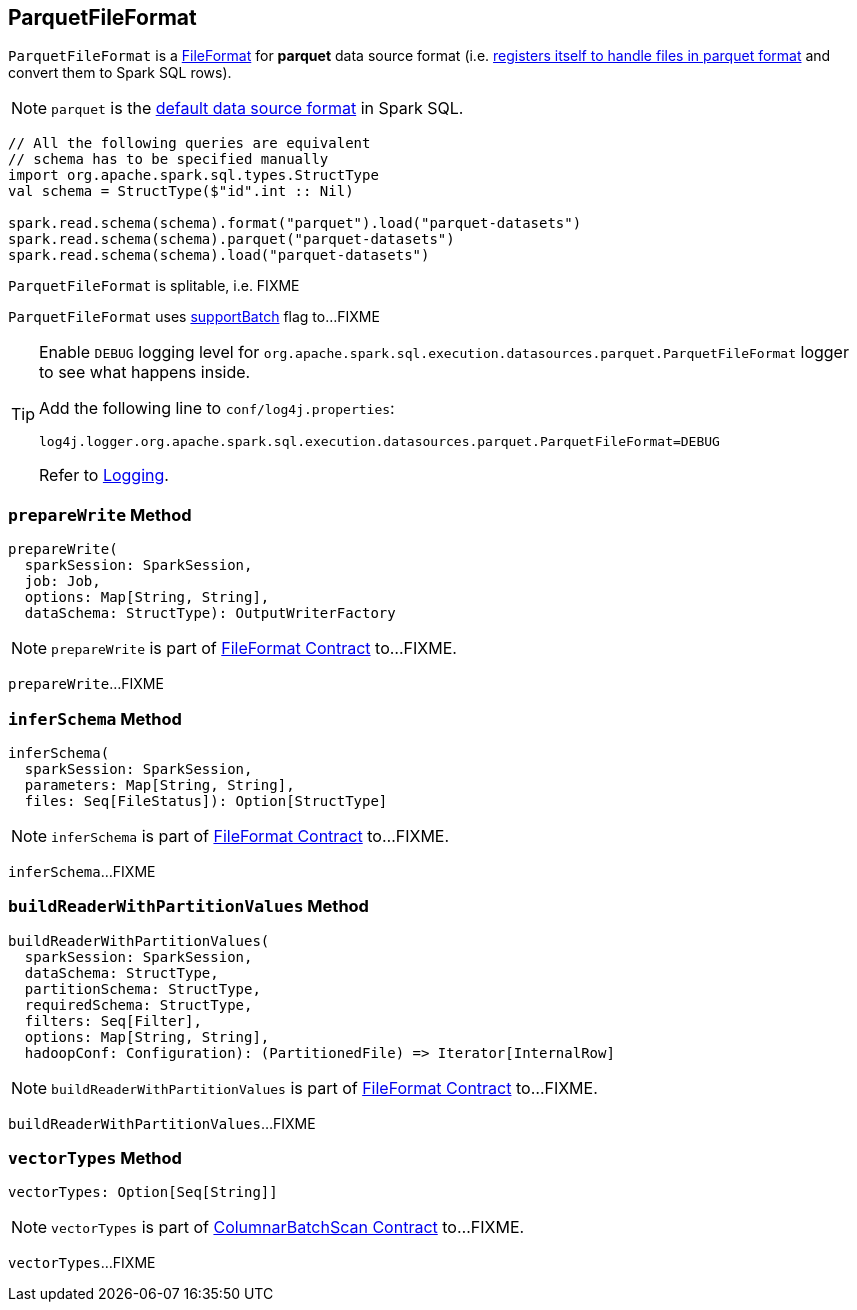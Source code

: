 == [[ParquetFileFormat]] ParquetFileFormat

[[shortName]]
`ParquetFileFormat` is a link:spark-sql-FileFormat.adoc[FileFormat] for *parquet* data source format (i.e. link:spark-sql-DataSourceRegister.adoc#shortName[registers itself to handle files in parquet format] and convert them to Spark SQL rows).

NOTE: `parquet` is the link:spark-sql-DataFrameReader.adoc#source[default data source format] in Spark SQL.

[source, scala]
----
// All the following queries are equivalent
// schema has to be specified manually
import org.apache.spark.sql.types.StructType
val schema = StructType($"id".int :: Nil)

spark.read.schema(schema).format("parquet").load("parquet-datasets")
spark.read.schema(schema).parquet("parquet-datasets")
spark.read.schema(schema).load("parquet-datasets")
----

[[isSplitable]]
`ParquetFileFormat` is splitable, i.e. FIXME

[[supportBatch]]
`ParquetFileFormat` uses link:spark-sql-FileFormat.adoc#supportBatch[supportBatch] flag to...FIXME

[TIP]
====
Enable `DEBUG` logging level for `org.apache.spark.sql.execution.datasources.parquet.ParquetFileFormat` logger to see what happens inside.

Add the following line to `conf/log4j.properties`:

```
log4j.logger.org.apache.spark.sql.execution.datasources.parquet.ParquetFileFormat=DEBUG
```

Refer to link:spark-logging.adoc[Logging].
====

=== [[prepareWrite]] `prepareWrite` Method

[source, scala]
----
prepareWrite(
  sparkSession: SparkSession,
  job: Job,
  options: Map[String, String],
  dataSchema: StructType): OutputWriterFactory
----

NOTE: `prepareWrite` is part of link:spark-sql-FileFormat.adoc#prepareWrite[FileFormat Contract] to...FIXME.

`prepareWrite`...FIXME

=== [[inferSchema]] `inferSchema` Method

[source, scala]
----
inferSchema(
  sparkSession: SparkSession,
  parameters: Map[String, String],
  files: Seq[FileStatus]): Option[StructType]
----

NOTE: `inferSchema` is part of link:spark-sql-FileFormat.adoc#inferSchema[FileFormat Contract] to...FIXME.

`inferSchema`...FIXME

=== [[buildReaderWithPartitionValues]] `buildReaderWithPartitionValues` Method

[source, scala]
----
buildReaderWithPartitionValues(
  sparkSession: SparkSession,
  dataSchema: StructType,
  partitionSchema: StructType,
  requiredSchema: StructType,
  filters: Seq[Filter],
  options: Map[String, String],
  hadoopConf: Configuration): (PartitionedFile) => Iterator[InternalRow]
----

NOTE: `buildReaderWithPartitionValues` is part of link:spark-sql-FileFormat.adoc#buildReaderWithPartitionValues[FileFormat Contract] to...FIXME.

`buildReaderWithPartitionValues`...FIXME

=== [[vectorTypes]] `vectorTypes` Method

[source, scala]
----
vectorTypes: Option[Seq[String]]
----

NOTE: `vectorTypes` is part of link:spark-sql-ColumnarBatchScan.adoc#vectorTypes[ColumnarBatchScan Contract] to...FIXME.

`vectorTypes`...FIXME
